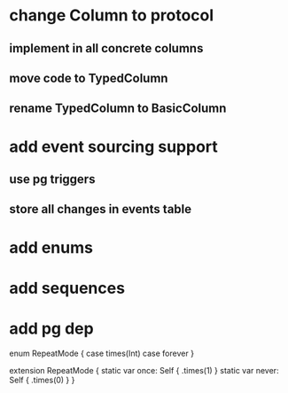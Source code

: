 * change Column to protocol
** implement in all concrete columns
** move code to TypedColumn
** rename TypedColumn to BasicColumn
* add event sourcing support
** use pg triggers
** store all changes in events table
* add enums
* add sequences
* add pg dep

enum RepeatMode {
  case times(Int)
  case forever
}

extension RepeatMode {
  static var once: Self { .times(1) }
  static var never: Self { .times(0) }
}

